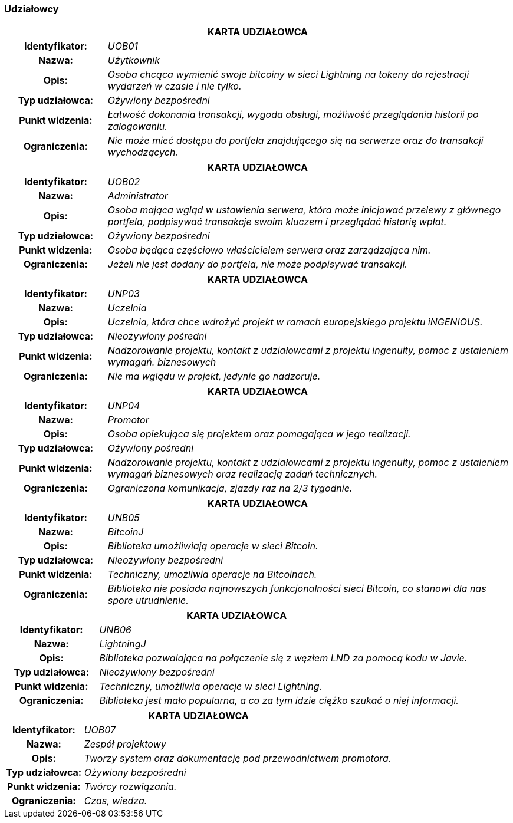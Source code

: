 === Udziałowcy

[cols="1h,4"]
|===
2+| *KARTA UDZIAŁOWCA*
|Identyfikator: | _UOB01_
|Nazwa: | _Użytkownik_
|Opis: |_Osoba chcąca wymienić swoje bitcoiny w sieci Lightning na tokeny do rejestracji wydarzeń w czasie i nie tylko._
|Typ udziałowca: |_Ożywiony bezpośredni_
|Punkt widzenia: |_Łatwość dokonania transakcji, wygoda obsługi, możliwość przeglądania historii po zalogowaniu._
|Ograniczenia: |_Nie może mieć dostępu do portfela znajdującego się na serwerze oraz do transakcji wychodzących._
|===

[cols="1h,4"]
|===
2+| *KARTA UDZIAŁOWCA*
|Identyfikator: |_UOB02_
|Nazwa: |_Administrator_
|Opis: |_Osoba mająca wgląd w ustawienia serwera, która może inicjować przelewy z głównego portfela, podpisywać
transakcje swoim kluczem i przeglądać historię wpłat._
|Typ udziałowca: |_Ożywiony bezpośredni_
|Punkt widzenia: |_Osoba będąca częściowo właścicielem serwera oraz zarządzająca nim._
|Ograniczenia: |_Jeżeli nie jest dodany do portfela, nie może podpisywać transakcji._
|===

[cols="1h,4"]
|===
2+| *KARTA UDZIAŁOWCA*
|Identyfikator: |_UNP03_
|Nazwa: |_Uczelnia_
|Opis: |_Uczelnia, która chce wdrożyć projekt w ramach europejskiego projektu iNGENIOUS._
|Typ udziałowca: |_Nieożywiony pośredni_
|Punkt widzenia: |_Nadzorowanie projektu, kontakt z udziałowcami z projektu ingenuity, pomoc z ustaleniem wymagań.
biznesowych_
|Ograniczenia: |_Nie ma wglądu w projekt, jedynie go nadzoruje._
|===

[cols="1h,4"]
|===
2+| *KARTA UDZIAŁOWCA*
|Identyfikator: |_UNP04_
|Nazwa: |_Promotor_
|Opis: |_Osoba opiekująca się projektem oraz pomagająca w jego realizacji._
|Typ udziałowca: |_Ożywiony pośredni_
|Punkt widzenia: |_Nadzorowanie projektu, kontakt z udziałowcami z projektu ingenuity, pomoc z ustaleniem wymagań
biznesowych oraz realizacją zadań technicznych._
|Ograniczenia: |_Ograniczona komunikacja, zjazdy raz na 2/3 tygodnie._
|===

[cols="1h,4"]
|===
2+| *KARTA UDZIAŁOWCA*
|Identyfikator: |_UNB05_
|Nazwa: |_BitcoinJ_
|Opis: |_Biblioteka umożliwiają operacje w sieci Bitcoin._
|Typ udziałowca: |_Nieożywiony bezpośredni_
|Punkt widzenia: |_Techniczny, umożliwia operacje na Bitcoinach._
|Ograniczenia: |_Biblioteka nie posiada najnowszych funkcjonalności sieci Bitcoin, co stanowi dla nas
spore utrudnienie._
|===

[cols="1h,4"]
|===
2+| *KARTA UDZIAŁOWCA*
|Identyfikator: |_UNB06_
|Nazwa: |_LightningJ_
|Opis: |_Biblioteka pozwalająca na połączenie się z węzłem LND za pomocą kodu w Javie._
|Typ udziałowca: |_Nieożywiony bezpośredni_
|Punkt widzenia: |_Techniczny, umożliwia operacje w sieci Lightning._
|Ograniczenia: |_Biblioteka jest mało popularna, a co za tym idzie ciężko szukać o niej informacji._
|===

[cols="1h,4"]
|===
2+| *KARTA UDZIAŁOWCA*
|Identyfikator: |_UOB07_
|Nazwa: |_Zespół projektowy_
|Opis: |_Tworzy system oraz dokumentację pod przewodnictwem promotora._
|Typ udziałowca: |_Ożywiony bezpośredni_
|Punkt widzenia: |_Twórcy rozwiązania._
|Ograniczenia: |_Czas, wiedza._
|===
